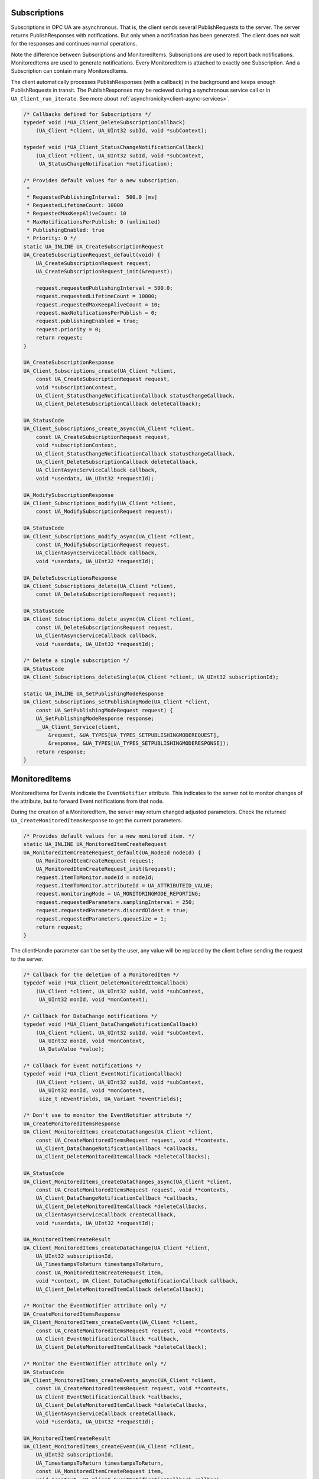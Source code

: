 .. _client-subscriptions:

Subscriptions
-------------

Subscriptions in OPC UA are asynchronous. That is, the client sends several
PublishRequests to the server. The server returns PublishResponses with
notifications. But only when a notification has been generated. The client
does not wait for the responses and continues normal operations.

Note the difference between Subscriptions and MonitoredItems. Subscriptions
are used to report back notifications. MonitoredItems are used to generate
notifications. Every MonitoredItem is attached to exactly one Subscription.
And a Subscription can contain many MonitoredItems.

The client automatically processes PublishResponses (with a callback) in the
background and keeps enough PublishRequests in transit. The PublishResponses
may be recieved during a synchronous service call or in
``UA_Client_run_iterate``. See more about
:ref:`asynchronicity<client-async-services>`.

.. code-block:: c

   
   /* Callbacks defined for Subscriptions */
   typedef void (*UA_Client_DeleteSubscriptionCallback)
       (UA_Client *client, UA_UInt32 subId, void *subContext);
   
   typedef void (*UA_Client_StatusChangeNotificationCallback)
       (UA_Client *client, UA_UInt32 subId, void *subContext,
        UA_StatusChangeNotification *notification);
   
   /* Provides default values for a new subscription.
    *
    * RequestedPublishingInterval:  500.0 [ms]
    * RequestedLifetimeCount: 10000
    * RequestedMaxKeepAliveCount: 10
    * MaxNotificationsPerPublish: 0 (unlimited)
    * PublishingEnabled: true
    * Priority: 0 */
   static UA_INLINE UA_CreateSubscriptionRequest
   UA_CreateSubscriptionRequest_default(void) {
       UA_CreateSubscriptionRequest request;
       UA_CreateSubscriptionRequest_init(&request);
   
       request.requestedPublishingInterval = 500.0;
       request.requestedLifetimeCount = 10000;
       request.requestedMaxKeepAliveCount = 10;
       request.maxNotificationsPerPublish = 0;
       request.publishingEnabled = true;
       request.priority = 0;
       return request;
   }
   
   UA_CreateSubscriptionResponse
   UA_Client_Subscriptions_create(UA_Client *client,
       const UA_CreateSubscriptionRequest request,
       void *subscriptionContext,
       UA_Client_StatusChangeNotificationCallback statusChangeCallback,
       UA_Client_DeleteSubscriptionCallback deleteCallback);
   
   UA_StatusCode
   UA_Client_Subscriptions_create_async(UA_Client *client,
       const UA_CreateSubscriptionRequest request,
       void *subscriptionContext,
       UA_Client_StatusChangeNotificationCallback statusChangeCallback,
       UA_Client_DeleteSubscriptionCallback deleteCallback,
       UA_ClientAsyncServiceCallback callback,
       void *userdata, UA_UInt32 *requestId);
   
   UA_ModifySubscriptionResponse
   UA_Client_Subscriptions_modify(UA_Client *client,
       const UA_ModifySubscriptionRequest request);
   
   UA_StatusCode
   UA_Client_Subscriptions_modify_async(UA_Client *client,
       const UA_ModifySubscriptionRequest request,
       UA_ClientAsyncServiceCallback callback,
       void *userdata, UA_UInt32 *requestId);
   
   UA_DeleteSubscriptionsResponse
   UA_Client_Subscriptions_delete(UA_Client *client,
       const UA_DeleteSubscriptionsRequest request);
   
   UA_StatusCode
   UA_Client_Subscriptions_delete_async(UA_Client *client,
       const UA_DeleteSubscriptionsRequest request,
       UA_ClientAsyncServiceCallback callback,
       void *userdata, UA_UInt32 *requestId);
   
   /* Delete a single subscription */
   UA_StatusCode
   UA_Client_Subscriptions_deleteSingle(UA_Client *client, UA_UInt32 subscriptionId);
   
   static UA_INLINE UA_SetPublishingModeResponse
   UA_Client_Subscriptions_setPublishingMode(UA_Client *client,
       const UA_SetPublishingModeRequest request) {
       UA_SetPublishingModeResponse response;
       __UA_Client_Service(client,
           &request, &UA_TYPES[UA_TYPES_SETPUBLISHINGMODEREQUEST],
           &response, &UA_TYPES[UA_TYPES_SETPUBLISHINGMODERESPONSE]);
       return response;
   }
   
MonitoredItems
--------------

MonitoredItems for Events indicate the ``EventNotifier`` attribute. This
indicates to the server not to monitor changes of the attribute, but to
forward Event notifications from that node.

During the creation of a MonitoredItem, the server may return changed
adjusted parameters. Check the returned ``UA_CreateMonitoredItemsResponse``
to get the current parameters.

.. code-block:: c

   
   /* Provides default values for a new monitored item. */
   static UA_INLINE UA_MonitoredItemCreateRequest
   UA_MonitoredItemCreateRequest_default(UA_NodeId nodeId) {
       UA_MonitoredItemCreateRequest request;
       UA_MonitoredItemCreateRequest_init(&request);
       request.itemToMonitor.nodeId = nodeId;
       request.itemToMonitor.attributeId = UA_ATTRIBUTEID_VALUE;
       request.monitoringMode = UA_MONITORINGMODE_REPORTING;
       request.requestedParameters.samplingInterval = 250;
       request.requestedParameters.discardOldest = true;
       request.requestedParameters.queueSize = 1;
       return request;
   }
   
The clientHandle parameter can't be set by the user, any value will be replaced
by the client before sending the request to the server.

.. code-block:: c

   
   /* Callback for the deletion of a MonitoredItem */
   typedef void (*UA_Client_DeleteMonitoredItemCallback)
       (UA_Client *client, UA_UInt32 subId, void *subContext,
        UA_UInt32 monId, void *monContext);
   
   /* Callback for DataChange notifications */
   typedef void (*UA_Client_DataChangeNotificationCallback)
       (UA_Client *client, UA_UInt32 subId, void *subContext,
        UA_UInt32 monId, void *monContext,
        UA_DataValue *value);
   
   /* Callback for Event notifications */
   typedef void (*UA_Client_EventNotificationCallback)
       (UA_Client *client, UA_UInt32 subId, void *subContext,
        UA_UInt32 monId, void *monContext,
        size_t nEventFields, UA_Variant *eventFields);
   
   /* Don't use to monitor the EventNotifier attribute */
   UA_CreateMonitoredItemsResponse
   UA_Client_MonitoredItems_createDataChanges(UA_Client *client,
       const UA_CreateMonitoredItemsRequest request, void **contexts,
       UA_Client_DataChangeNotificationCallback *callbacks,
       UA_Client_DeleteMonitoredItemCallback *deleteCallbacks);
   
   UA_StatusCode
   UA_Client_MonitoredItems_createDataChanges_async(UA_Client *client,
       const UA_CreateMonitoredItemsRequest request, void **contexts,
       UA_Client_DataChangeNotificationCallback *callbacks,
       UA_Client_DeleteMonitoredItemCallback *deleteCallbacks,
       UA_ClientAsyncServiceCallback createCallback,
       void *userdata, UA_UInt32 *requestId);
   
   UA_MonitoredItemCreateResult
   UA_Client_MonitoredItems_createDataChange(UA_Client *client,
       UA_UInt32 subscriptionId,
       UA_TimestampsToReturn timestampsToReturn,
       const UA_MonitoredItemCreateRequest item,
       void *context, UA_Client_DataChangeNotificationCallback callback,
       UA_Client_DeleteMonitoredItemCallback deleteCallback);
   
   /* Monitor the EventNotifier attribute only */
   UA_CreateMonitoredItemsResponse
   UA_Client_MonitoredItems_createEvents(UA_Client *client,
       const UA_CreateMonitoredItemsRequest request, void **contexts,
       UA_Client_EventNotificationCallback *callback,
       UA_Client_DeleteMonitoredItemCallback *deleteCallback);
   
   /* Monitor the EventNotifier attribute only */
   UA_StatusCode
   UA_Client_MonitoredItems_createEvents_async(UA_Client *client,
       const UA_CreateMonitoredItemsRequest request, void **contexts,
       UA_Client_EventNotificationCallback *callbacks,
       UA_Client_DeleteMonitoredItemCallback *deleteCallbacks,
       UA_ClientAsyncServiceCallback createCallback,
       void *userdata, UA_UInt32 *requestId);
   
   UA_MonitoredItemCreateResult
   UA_Client_MonitoredItems_createEvent(UA_Client *client,
       UA_UInt32 subscriptionId,
       UA_TimestampsToReturn timestampsToReturn,
       const UA_MonitoredItemCreateRequest item,
       void *context, UA_Client_EventNotificationCallback callback,
       UA_Client_DeleteMonitoredItemCallback deleteCallback);
   
   UA_DeleteMonitoredItemsResponse
   UA_Client_MonitoredItems_delete(UA_Client *client,
       const UA_DeleteMonitoredItemsRequest);
   
   UA_StatusCode
   UA_Client_MonitoredItems_delete_async(UA_Client *client,
       const UA_DeleteMonitoredItemsRequest request,
       UA_ClientAsyncServiceCallback callback,
       void *userdata, UA_UInt32 *requestId);
   
   UA_StatusCode
   UA_Client_MonitoredItems_deleteSingle(UA_Client *client,
       UA_UInt32 subscriptionId, UA_UInt32 monitoredItemId);
   
   /* The clientHandle parameter will be filled automatically */
   UA_ModifyMonitoredItemsResponse
   UA_Client_MonitoredItems_modify(UA_Client *client,
       const UA_ModifyMonitoredItemsRequest request);
   
The following service calls go directly to the server. The MonitoredItem
settings are not stored in the client.

.. code-block:: c

   
   static UA_INLINE UA_SetMonitoringModeResponse
   UA_Client_MonitoredItems_setMonitoringMode(UA_Client *client,
       const UA_SetMonitoringModeRequest request) {
       UA_SetMonitoringModeResponse response;
       __UA_Client_Service(client,
           &request, &UA_TYPES[UA_TYPES_SETMONITORINGMODEREQUEST],
           &response, &UA_TYPES[UA_TYPES_SETMONITORINGMODERESPONSE]);
       return response;
   }
   
   static UA_INLINE UA_SetTriggeringResponse
   UA_Client_MonitoredItems_setTriggering(UA_Client *client,
       const UA_SetTriggeringRequest request) {
       UA_SetTriggeringResponse response;
       __UA_Client_Service(client,
           &request, &UA_TYPES[UA_TYPES_SETTRIGGERINGREQUEST],
           &response, &UA_TYPES[UA_TYPES_SETTRIGGERINGRESPONSE]);
       return response;
   }
   
   static UA_INLINE UA_StatusCode
   UA_Client_MonitoredItems_modify_async(UA_Client *client,
       const UA_ModifyMonitoredItemsRequest request,
       UA_ClientAsyncServiceCallback callback,
       void *userdata, UA_UInt32 *requestId) {
       return __UA_Client_AsyncService(client, &request,
           &UA_TYPES[UA_TYPES_MODIFYMONITOREDITEMSREQUEST], callback,
           &UA_TYPES[UA_TYPES_MODIFYMONITOREDITEMSRESPONSE],
           userdata, requestId);
   }
   
   static UA_INLINE UA_StatusCode
   UA_Client_MonitoredItems_setMonitoringMode_async(UA_Client *client,
       const UA_SetMonitoringModeRequest request,
       UA_ClientAsyncServiceCallback callback,
       void *userdata, UA_UInt32 *requestId) {
       return __UA_Client_AsyncService(client, &request,
           &UA_TYPES[UA_TYPES_SETMONITORINGMODEREQUEST], callback,
           &UA_TYPES[UA_TYPES_SETMONITORINGMODERESPONSE],
           userdata, requestId);
   }
   
   static UA_INLINE UA_StatusCode
   UA_Client_MonitoredItems_setTriggering_async(UA_Client *client,
       const UA_SetTriggeringRequest request,
       UA_ClientAsyncServiceCallback callback,
       void *userdata, UA_UInt32 *requestId) {
       return __UA_Client_AsyncService(client, &request,
           &UA_TYPES[UA_TYPES_SETTRIGGERINGREQUEST], callback,
           &UA_TYPES[UA_TYPES_SETTRIGGERINGRESPONSE],
           userdata, requestId);
   }
   
   #endif
